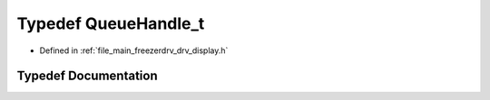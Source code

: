.. _exhale_typedef_drv__display_8h_1aaf19d499892a4ce1409326ece00f5264:

Typedef QueueHandle_t
=====================

- Defined in :ref:`file_main_freezerdrv_drv_display.h`


Typedef Documentation
---------------------


.. doxygentypedef:: QueueHandle_t
